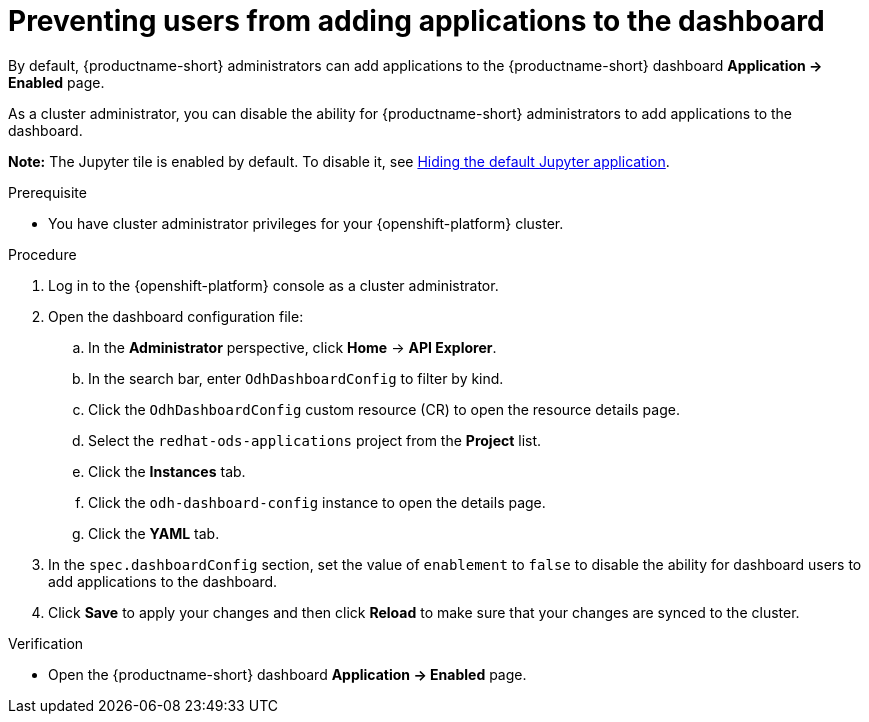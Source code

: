 :_module-type: PROCEDURE

[id="preventing-users-from-adding-applications-to-the-dashboard_{context}"]
= Preventing users from adding applications to the dashboard

[role='_abstract']
By default, {productname-short} administrators can add applications to the {productname-short} dashboard *Application → Enabled* page.

As a cluster administrator, you can disable the ability for {productname-short} administrators to add applications to the dashboard.

ifndef::upstream[]
*Note:* The Jupyter tile is enabled by default. To disable it, see link:{rhoaidocshome}{default-format-url}/managing_openshift_ai/managing-applications-that-show-in-the-dashboard#hiding-the-default-jupyter-application_dashboard[Hiding the default Jupyter application].
endif::[]
ifdef::upstream[]
*Note:* The Jupyter tile is enabled by default. To disable it, see link:{odhdocshome}/managing-odh/#hiding-the-default-jupyter-application_dashboard[Hiding the default Jupyter application].
endif::[]

.Prerequisite

* You have cluster administrator privileges for your {openshift-platform} cluster.

.Procedure

. Log in to the {openshift-platform} console as a cluster administrator.
. Open the dashboard configuration file:
.. In the *Administrator* perspective, click *Home* -> *API Explorer*.
.. In the search bar, enter `OdhDashboardConfig` to filter by kind.
.. Click the `OdhDashboardConfig` custom resource (CR) to open the resource details page.
.. Select the `redhat-ods-applications` project from the *Project* list.
.. Click the *Instances* tab.
.. Click the `odh-dashboard-config` instance to open the details page.
.. Click the *YAML* tab. 
. In the `spec.dashboardConfig` section, set the value of `enablement` to `false` to disable the ability for dashboard users to add applications to the dashboard.
. Click *Save* to apply your changes and then click *Reload* to make sure that your changes are synced to the cluster.

.Verification

* Open the {productname-short} dashboard *Application → Enabled* page. 
